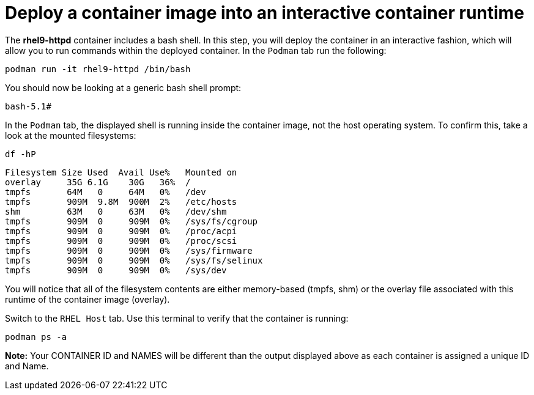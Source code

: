 = Deploy a container image into an interactive container runtime

The *rhel9-httpd* container includes a bash shell. In this step, you
will deploy the container in an interactive fashion, which will allow
you to run commands within the deployed container. In the `+Podman+` tab
run the following:

[source,bash,subs="+macros,+attributes",role=execute]
----
podman run -it rhel9-httpd /bin/bash
----

You should now be looking at a generic bash shell prompt:


[source,text]
----
bash-5.1#
----


In the `Podman` tab, the displayed shell is running inside the container image, not the host operating system.  To confirm this, take a look at the mounted filesystems:


[source,bash,subs="+macros,+attributes",role=execute]
----
df -hP
----

[source,text]
----
Filesystem Size Used  Avail Use%   Mounted on
overlay     35G 6.1G    30G   36%  /
tmpfs       64M   0     64M   0%   /dev
tmpfs       909M  9.8M  900M  2%   /etc/hosts
shm         63M   0     63M   0%   /dev/shm 
tmpfs       909M  0     909M  0%   /sys/fs/cgroup 
tmpfs       909M  0     909M  0%   /proc/acpi  
tmpfs       909M  0     909M  0%   /proc/scsi 
tmpfs       909M  0     909M  0%   /sys/firmware 
tmpfs       909M  0     909M  0%   /sys/fs/selinux 
tmpfs       909M  0     909M  0%   /sys/dev
----

You will notice that all of the filesystem contents are either memory-based (tmpfs, shm) or the overlay file associated with this runtime of the container image (overlay).

Switch to the `RHEL Host` tab. Use this terminal to verify that the container is running:

[source,bash,subs="+macros,+attributes",role=execute]
----
podman ps -a
----

*Note:* Your CONTAINER ID and NAMES will be different than the output
displayed above as each container is assigned a unique ID and Name.
